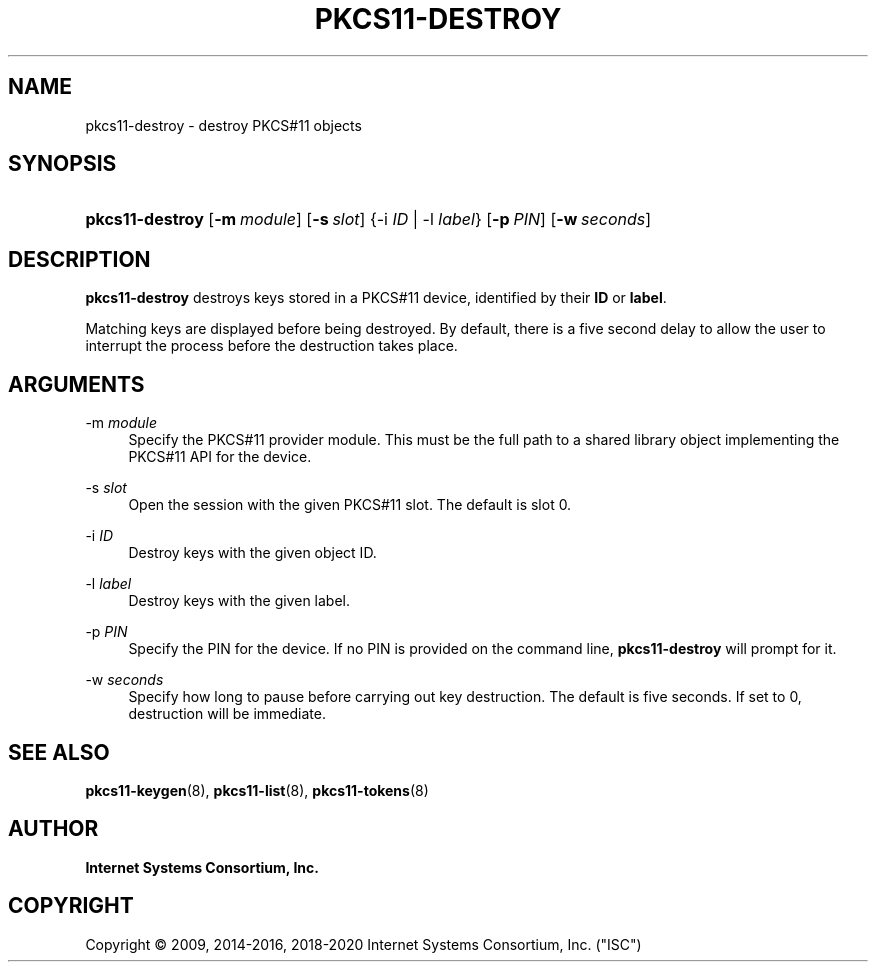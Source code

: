 .\" Copyright (C) 2009, 2014-2016, 2018-2020 Internet Systems Consortium, Inc. ("ISC")
.\" 
.\" This Source Code Form is subject to the terms of the Mozilla Public
.\" License, v. 2.0. If a copy of the MPL was not distributed with this
.\" file, You can obtain one at http://mozilla.org/MPL/2.0/.
.\"
.hy 0
.ad l
'\" t
.\"     Title: pkcs11-destroy
.\"    Author: 
.\" Generator: DocBook XSL Stylesheets v1.78.1 <http://docbook.sf.net/>
.\"      Date: 2014-01-15
.\"    Manual: BIND9
.\"    Source: ISC
.\"  Language: English
.\"
.TH "PKCS11\-DESTROY" "8" "2014\-01\-15" "ISC" "BIND9"
.\" -----------------------------------------------------------------
.\" * Define some portability stuff
.\" -----------------------------------------------------------------
.\" ~~~~~~~~~~~~~~~~~~~~~~~~~~~~~~~~~~~~~~~~~~~~~~~~~~~~~~~~~~~~~~~~~
.\" http://bugs.debian.org/507673
.\" http://lists.gnu.org/archive/html/groff/2009-02/msg00013.html
.\" ~~~~~~~~~~~~~~~~~~~~~~~~~~~~~~~~~~~~~~~~~~~~~~~~~~~~~~~~~~~~~~~~~
.ie \n(.g .ds Aq \(aq
.el       .ds Aq '
.\" -----------------------------------------------------------------
.\" * set default formatting
.\" -----------------------------------------------------------------
.\" disable hyphenation
.nh
.\" disable justification (adjust text to left margin only)
.ad l
.\" -----------------------------------------------------------------
.\" * MAIN CONTENT STARTS HERE *
.\" -----------------------------------------------------------------
.SH "NAME"
pkcs11-destroy \- destroy PKCS#11 objects
.SH "SYNOPSIS"
.HP \w'\fBpkcs11\-destroy\fR\ 'u
\fBpkcs11\-destroy\fR [\fB\-m\ \fR\fB\fImodule\fR\fR] [\fB\-s\ \fR\fB\fIslot\fR\fR] {\-i\ \fIID\fR | \-l\ \fIlabel\fR} [\fB\-p\ \fR\fB\fIPIN\fR\fR] [\fB\-w\ \fR\fB\fIseconds\fR\fR]
.SH "DESCRIPTION"
.PP
\fBpkcs11\-destroy\fR
destroys keys stored in a PKCS#11 device, identified by their
\fBID\fR
or
\fBlabel\fR\&.
.PP
Matching keys are displayed before being destroyed\&. By default, there is a five second delay to allow the user to interrupt the process before the destruction takes place\&.
.SH "ARGUMENTS"
.PP
\-m \fImodule\fR
.RS 4
Specify the PKCS#11 provider module\&. This must be the full path to a shared library object implementing the PKCS#11 API for the device\&.
.RE
.PP
\-s \fIslot\fR
.RS 4
Open the session with the given PKCS#11 slot\&. The default is slot 0\&.
.RE
.PP
\-i \fIID\fR
.RS 4
Destroy keys with the given object ID\&.
.RE
.PP
\-l \fIlabel\fR
.RS 4
Destroy keys with the given label\&.
.RE
.PP
\-p \fIPIN\fR
.RS 4
Specify the PIN for the device\&. If no PIN is provided on the command line,
\fBpkcs11\-destroy\fR
will prompt for it\&.
.RE
.PP
\-w \fIseconds\fR
.RS 4
Specify how long to pause before carrying out key destruction\&. The default is five seconds\&. If set to
0, destruction will be immediate\&.
.RE
.SH "SEE ALSO"
.PP
\fBpkcs11-keygen\fR(8),
\fBpkcs11-list\fR(8),
\fBpkcs11-tokens\fR(8)
.SH "AUTHOR"
.PP
\fBInternet Systems Consortium, Inc\&.\fR
.SH "COPYRIGHT"
.br
Copyright \(co 2009, 2014-2016, 2018-2020 Internet Systems Consortium, Inc. ("ISC")
.br

